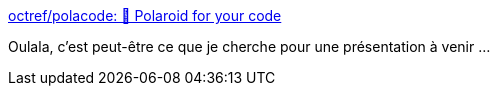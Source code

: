 :jbake-type: post
:jbake-status: published
:jbake-title: octref/polacode: 📸 Polaroid for your code
:jbake-tags: vscode,présentation,plugin,code,image,_mois_août,_année_2018
:jbake-date: 2018-08-30
:jbake-depth: ../
:jbake-uri: shaarli/1535656789000.adoc
:jbake-source: https://nicolas-delsaux.hd.free.fr/Shaarli?searchterm=https%3A%2F%2Fgithub.com%2Foctref%2Fpolacode&searchtags=vscode+pr%C3%A9sentation+plugin+code+image+_mois_ao%C3%BBt+_ann%C3%A9e_2018
:jbake-style: shaarli

https://github.com/octref/polacode[octref/polacode: 📸 Polaroid for your code]

Oulala, c'est peut-être ce que je cherche pour une présentation à venir ...
